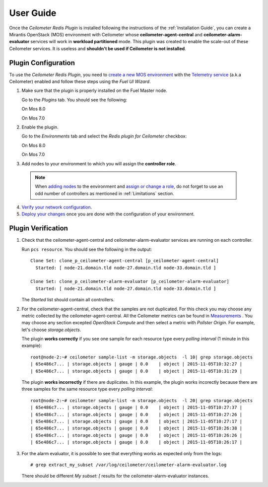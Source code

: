 User Guide
==========

Once the *Ceilometer Redis Plugin* is installed following the instructions of
the :ref:`Installation Guide`, you can create a Mirantis OpenStack (MOS) environment
with Ceilometer whose **ceilometer-agent-central** and **ceilometer-alarm-evaluator**
services will work in **workload partitioned** mode.
This plugin was created to enable the scale-out of these Ceilometer services.
It is useless and **shouldn't be used if Ceilometer is not installed**.

Plugin Configuration
--------------------

To use the *Ceilometer Redis Plugin*, you need to `create a new MOS environment
<http://docs.openstack.org/developer/fuel-docs/userdocs/fuel-user-guide/create-environment.html>`_
with the `Telemetry service
<http://docs.openstack.org/admin-guide/telemetry.html>`_
(a.k.a Ceilometer) enabled and follow these steps using the *Fuel UI Wizard*.

1. Make sure that the plugin is properly installed on the Fuel Master node.

   Go to the *Plugins* tab. You should see the following:

   On Mos 8.0

   .. image:: images/redis-plugin.png
    :width: 100%

   On Mos 7.0

   .. image:: images/redis-plugin-on8-0.png
    :width: 100%

2. Enable the plugin.

   Go to the *Environments* tab and select the *Redis plugin for Ceilometer* checkbox:

   On Mos 8.0

   .. image:: images/redis-plugin-8-0.png
    :width: 100%

   On Mos 7.0

   .. image:: images/redis-plugin-on.png
    :width: 100%

3.  Add nodes to your environment to which you will assign the **controller role**.

   .. note:: When `adding nodes
      <http://docs.openstack.org/developer/fuel-docs/userdocs/fuel-user-guide/configure-environment/add-nodes.html>`_
      to the environment and `assign or change a role
      <http://docs.openstack.org/developer/fuel-docs/userdocs/fuel-user-guide/configure-environment/change-roles.html>`_,
      do not forget to use an odd number of controllers as mentioned in :ref:`Limitations` section.

4. `Verify your network configuration
   <http://docs.openstack.org/developer/fuel-docs/userdocs/fuel-user-guide/configure-environment/verify-networks.html>`_.

5. `Deploy your changes
   <http://docs.openstack.org/developer/fuel-docs/userdocs/fuel-user-guide/deploy-environment.html>`_
   once you are done with the configuration of your environment.

Plugin Verification
-------------------

#. Check that the ceilometer-agent-central and ceilometer-alarm-evaluator services are running
   on each controller.

   Run ``pcs resource``. You should see the following in the output::

     Clone Set: clone_p_ceilometer-agent-central [p_ceilometer-agent-central]
       Started: [ node-21.domain.tld node-27.domain.tld node-33.domain.tld ]

     Clone Set: clone_p_ceilometer-alarm-evaluator [p_ceilometer-alarm-evaluator]
       Started: [ node-21.domain.tld node-27.domain.tld node-33.domain.tld ]

   The *Started* list should contain all controllers.

#. For the ceilometer-agent-central, check that the samples are not duplicated.
   For this check you may choose any metric collected by the ceilometer-agent-central.
   All the Ceilometer metrics can be found in
   `Measurements <http://docs.openstack.org/admin-guide/telemetry-measurements.html>`_ .
   You may choose any section excepted *OpenStack Compute* and then select a metric with *Pollster Origin*.
   For example, let's choose *storage.objects*.

   The plugin **works correctly** if you see one sample for each resource type every
   *polling interval* (1 minute in this example)::

     root@node-2:~# ceilometer sample-list -m storage.objects  -l 10| grep storage.objects
     | 65e486c7... | storage.objects | gauge | 0.0    | object | 2015-11-05T10:32:27 |
     | 65e486c7... | storage.objects | gauge | 0.0    | object | 2015-11-05T10:31:29 |

   The plugin **works incorrectly** if there are duplicates. In this example, the plugin works
   incorectly because there are three samples for the same resource type every *polling interval*::

     root@node-2:~# ceilometer sample-list -m storage.objects  -l 20| grep storage.objects
     | 65e486c7... | storage.objects | gauge | 0.0    | object | 2015-11-05T10:27:37 |
     | 65e486c7... | storage.objects | gauge | 0.0    | object | 2015-11-05T10:27:26 |
     | 65e486c7... | storage.objects | gauge | 0.0    | object | 2015-11-05T10:27:17 |
     | 65e486c7... | storage.objects | gauge | 0.0    | object | 2015-11-05T10:26:38 |
     | 65e486c7... | storage.objects | gauge | 0.0    | object | 2015-11-05T10:26:26 |
     | 65e486c7... | storage.objects | gauge | 0.0    | object | 2015-11-05T10:26:17 |

#. For the alarm evaluator, it is possible to see that everything works as expected
   only from the logs::

   # grep extract_my_subset /var/log/ceilometer/ceilometer-alarm-evaluator.log

   There should be different *My subset: [* results for the ceilometer-alarm-evaluator instances.
